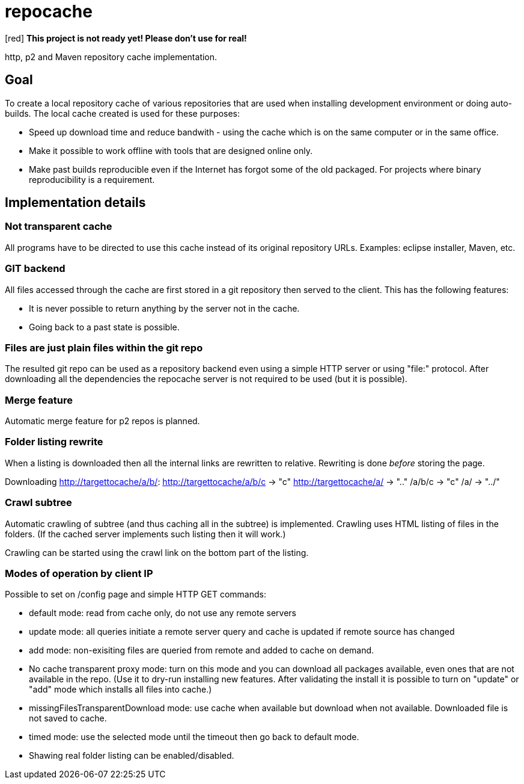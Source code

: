 = repocache

[red] *This project is not ready yet! Please don't use for real!*

http, p2 and Maven repository cache implementation.

== Goal

To create a local repository cache of various repositories that are used when installing development environment or doing auto-builds. The local cache created is used for these purposes:

 * Speed up download time and reduce bandwith - using the cache which is on the same computer or in the same office.
 * Make it possible to work offline with tools that are designed online only.
 * Make past builds reproducible even if the Internet has forgot some of the old packaged. For projects where binary reproducibility is a requirement.

== Implementation details

=== Not transparent cache

All programs have to be directed to use this cache instead of its original repository URLs. Examples: eclipse installer, Maven, etc.

=== GIT backend

All files accessed through the cache are first stored in a git repository then served to the client. This has the following features:

 * It is never possible to return anything by the server not in the cache.
 * Going back to a past state is possible.

=== Files are just plain files within the git repo

The resulted git repo can be used as a repository backend even using a simple HTTP server or using "file:" protocol. After downloading all the dependencies the repocache server is not required to be used (but it is possible).

=== Merge feature

Automatic merge feature for p2 repos is planned.

=== Folder listing rewrite


When a listing is downloaded then all the internal links are rewritten to relative. Rewriting is done _before_ storing the page.

Downloading http://targettocache/a/b/:
http://targettocache/a/b/c -> "c"
http://targettocache/a/ -> ".."
/a/b/c -> "c"
/a/ -> "../"

=== Crawl subtree

Automatic crawling of subtree (and thus caching all in the subtree) is implemented. Crawling uses HTML listing of files in the folders. (If the cached server implements such listing then it will work.)

Crawling can be started using the crawl link on the bottom part of the listing.

=== Modes of operation by client IP

Possible to set on /config page and simple HTTP GET commands:

 * default mode: read from cache only, do not use any remote servers
 * update mode: all queries initiate a remote server query and cache is updated if remote source has changed
 * add mode: non-exisiting files are queried from remote and added to cache on demand.
 * No cache transparent proxy mode: turn on this mode and you can download all packages available, even ones that are not available in the repo. (Use it to dry-run installing new features. After validating the install it is possible to turn on "update" or "add" mode which installs all files into cache.)
 * missingFilesTransparentDownload mode: use cache when available but download when not available. Downloaded file is not saved to cache.

 * timed mode: use the selected mode until the timeout then go back to default mode.

 * Shawing real folder listing can be enabled/disabled.
